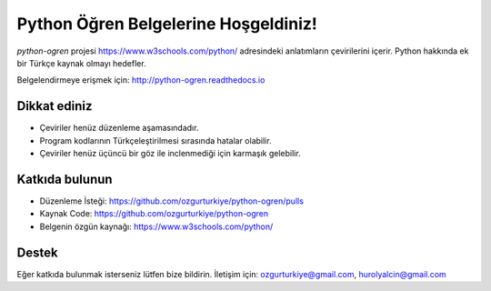 Python Öğren Belgelerine Hoşgeldiniz!
=====================================

`python-ogren` projesi https://www.w3schools.com/python/ adresindeki anlatımların çevirilerini içerir.
Python hakkında ek bir Türkçe kaynak olmayı hedefler.

Belgelendirmeye erişmek için: http://python-ogren.readthedocs.io

Dikkat ediniz
-------------

- Çeviriler henüz düzenleme aşamasındadır.
- Program kodlarının Türkçeleştirilmesi sırasında hatalar olabilir.
- Çeviriler henüz üçüncü bir göz ile inclenmediği için karmaşık gelebilir.

Katkıda bulunun
---------------

- Düzenleme İsteği: https://github.com/ozgurturkiye/python-ogren/pulls
- Kaynak Code: https://github.com/ozgurturkiye/python-ogren
- Belgenin özgün kaynağı: https://www.w3schools.com/python/

Destek
------

Eğer katkıda bulunmak isterseniz lütfen bize bildirin.
İletişim için: ozgurturkiye@gmail.com, hurolyalcin@gmail.com
